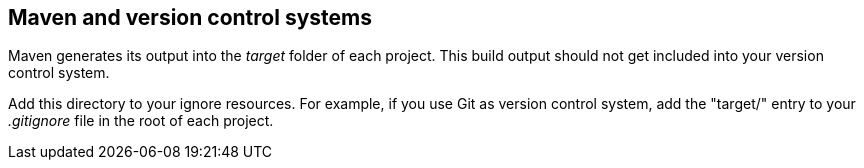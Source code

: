 [[maven_vcs]]
== Maven and version control systems

	
Maven generates its output into the _target_ folder of each project. 
This build output should not get included into your version control system.
	
Add this directory to your ignore resources.
For example, if you use Git as version control system, add the "target/" entry to your _.gitignore_ file in the root of each project.
	

